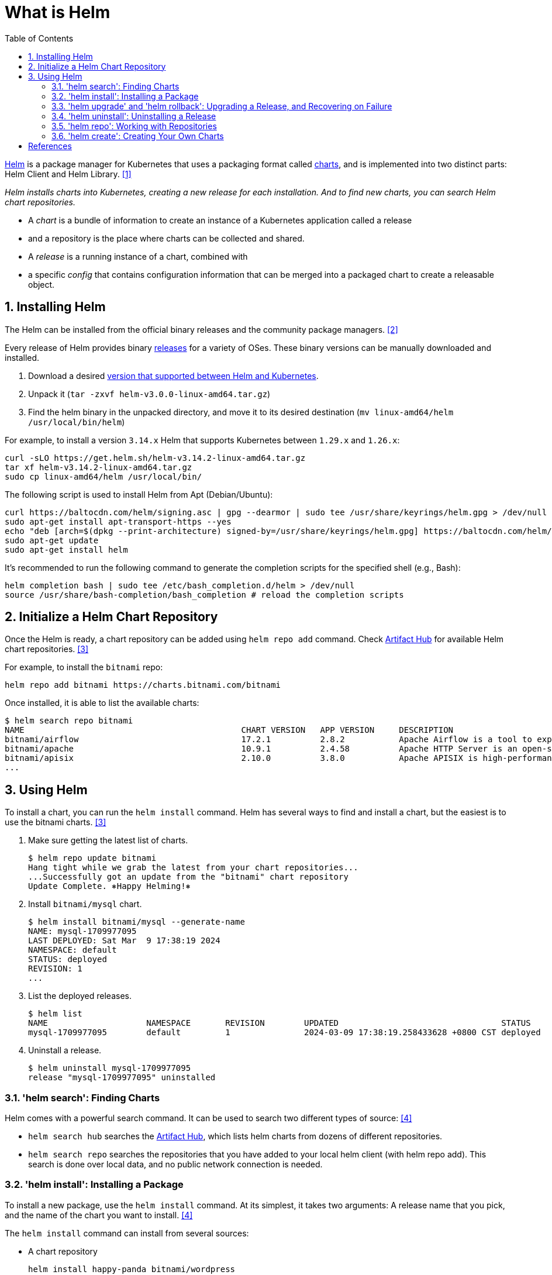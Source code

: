 = What is Helm
:page-layout: post
:page-categories: ['kubernetes']
:page-tags: ['kubernetes', 'helm']
:page-date: 2024-03-09 12:41:33 +0800
:page-revdate: 2024-03-09 12:41:33 +0800
:toc:
:toclevels: 4
:sectnums:
:sectnumlevels: 4

https://helm.sh/[Helm] is a package manager for Kubernetes that uses a packaging format called https://helm.sh/docs/topics/charts/[charts], and is implemented into two distinct parts: Helm Client and Helm Library. <<helm-sh-architecture>>

_Helm installs charts into Kubernetes, creating a new release for each installation. And to find new charts, you can search Helm chart repositories._

* A _chart_ is a bundle of information to create an instance of a Kubernetes application called a release
* and a repository is the place where charts can be collected and shared.
* A _release_ is a running instance of a chart, combined with
* a specific _config_ that contains configuration information that can be merged into a packaged chart to create a releasable object.


== Installing Helm

The Helm can be installed from the official binary releases and the community package managers. <<helm-sh-install>>

Every release of Helm provides binary https://github.com/helm/helm/releases[releases] for a variety of OSes. These binary versions can be manually downloaded and installed.

. Download a desired https://helm.sh/docs/topics/version_skew/[version that supported between Helm and Kubernetes].
. Unpack it (`tar -zxvf helm-v3.0.0-linux-amd64.tar.gz`)
. Find the helm binary in the unpacked directory, and move it to its desired destination (`mv linux-amd64/helm /usr/local/bin/helm`)

For example, to install a version `3.14.x` Helm that supports Kubernetes between `1.29.x` and `1.26.x`:

```sh
curl -sLO https://get.helm.sh/helm-v3.14.2-linux-amd64.tar.gz
tar xf helm-v3.14.2-linux-amd64.tar.gz
sudo cp linux-amd64/helm /usr/local/bin/
```

The following script is used to install Helm from Apt (Debian/Ubuntu):

```sh
curl https://baltocdn.com/helm/signing.asc | gpg --dearmor | sudo tee /usr/share/keyrings/helm.gpg > /dev/null
sudo apt-get install apt-transport-https --yes
echo "deb [arch=$(dpkg --print-architecture) signed-by=/usr/share/keyrings/helm.gpg] https://baltocdn.com/helm/stable/debian/ all main" | sudo tee /etc/apt/sources.list.d/helm-stable-debian.list
sudo apt-get update
sudo apt-get install helm
```

It's recommended to run the following command to generate the completion scripts for the specified shell (e.g., Bash):

```sh
helm completion bash | sudo tee /etc/bash_completion.d/helm > /dev/null
source /usr/share/bash-completion/bash_completion # reload the completion scripts
```

== Initialize a Helm Chart Repository

Once the Helm is ready, a chart repository can be added using `helm repo add` command. Check https://artifacthub.io/packages/search?kind=0[Artifact Hub] for available Helm chart repositories. <<helm-sh-quickstart>>

For example, to install the `bitnami` repo:

```sh
helm repo add bitnami https://charts.bitnami.com/bitnami
```

Once installed, it is able to list the available charts:

```console
$ helm search repo bitnami
NAME                                        	CHART VERSION	APP VERSION  	DESCRIPTION
bitnami/airflow                             	17.2.1       	2.8.2        	Apache Airflow is a tool to express and execute...
bitnami/apache                              	10.9.1       	2.4.58       	Apache HTTP Server is an open-source HTTP serve...
bitnami/apisix                              	2.10.0       	3.8.0        	Apache APISIX is high-performance, real-time AP...
...
```

== Using Helm

To install a chart, you can run the `helm install` command. Helm has several ways to find and install a chart, but the easiest is to use the bitnami charts. <<helm-sh-quickstart>>

. Make sure getting the latest list of charts.
+
```console
$ helm repo update bitnami
Hang tight while we grab the latest from your chart repositories...
...Successfully got an update from the "bitnami" chart repository
Update Complete. ⎈Happy Helming!⎈
```

. Install `bitnami/mysql` chart.
+
```console
$ helm install bitnami/mysql --generate-name
NAME: mysql-1709977095
LAST DEPLOYED: Sat Mar  9 17:38:19 2024
NAMESPACE: default
STATUS: deployed
REVISION: 1
...
```

. List the deployed releases.
+
```console
$ helm list
NAME            	NAMESPACE	REVISION	UPDATED                                	STATUS  	CHART       	APP VERSION
mysql-1709977095	default  	1       	2024-03-09 17:38:19.258433628 +0800 CST	deployed	mysql-9.23.0	8.0.36
```

. Uninstall a release.
+
```console
$ helm uninstall mysql-1709977095
release "mysql-1709977095" uninstalled
```

=== 'helm search': Finding Charts

Helm comes with a powerful search command. It can be used to search two different types of source: <<helm-sh-using_helm>>

* `helm search hub` searches the https://artifacthub.io/[Artifact Hub], which lists helm charts from dozens of different repositories.
* `helm search repo` searches the repositories that you have added to your local helm client (with helm repo add). This search is done over local data, and no public network connection is needed.

=== 'helm install': Installing a Package

To install a new package, use the `helm install` command. At its simplest, it takes two arguments: A release name that you pick, and the name of the chart you want to install. <<helm-sh-using_helm>>

The `helm install` command can install from several sources:

* A chart repository
+
```sh
helm install happy-panda bitnami/wordpress
```

* A local chart archive (`helm install foo foo-0.1.1.tgz`)

* An unpacked chart directory (`helm install foo path/to/foo`)

* A full URL (`helm install foo https://example.com/charts/foo-1.2.3.tgz`)

To keep track of a release's state, or to re-read configuration information, you can use `helm status`:

```sh
helm status happy-panda
```

*Customizing the Chart Before Installing*

To see what options are configurable on a chart, use `helm show values`:

```sh
helm show values bitnami/wordpress
```

There are two ways to pass configuration data during install:

* `--values` (or `-f`): Specify a YAML file with overrides. This can be specified multiple times and the rightmost file will take precedence

* `--set`: Specify overrides on the command line.

** Values that have been `--set` can be viewed for a given release with `helm get values <release-name>`.

** Values that have been `--set` can be cleared by running `helm upgrade` with `--reset-values` specified.

=== 'helm upgrade' and 'helm rollback': Upgrading a Release, and Recovering on Failure

When a new version of a chart is released, or when you want to change the configuration of your release, you can use the helm upgrade command. <<helm-sh-using_helm>>

```sh
helm upgrade -f panda.yaml happy-panda bitnami/wordpress
```

Now, if something does not go as planned during a release, it is easy to roll back to a previous release using `helm rollback [RELEASE] [REVISION]`.

```sh
helm rollback happy-panda 1
```

And we can use `helm history [RELEASE]` to see revision numbers for a certain release.

=== 'helm uninstall': Uninstalling a Release

When it is time to uninstall a release from the cluster, use the `helm uninstall` command: <<helm-sh-using_helm>>

```sh
helm uninstall happy-panda
```

=== 'helm repo': Working with Repositories

Helm 3 no longer ships with a default chart repository. The `helm repo` command group provides commands to add, list, and remove repositories. <<helm-sh-using_helm>>

You can see which repositories are configured using `helm repo list`:

```sh
helm repo list
```

And new repositories can be added with `helm repo add`:

```sh
helm repo add dev https://example.com/dev-charts
```

Because chart repositories change frequently, at any point you can make sure your Helm client is up to date by running `helm repo update`.

Repositories can be removed with `helm repo remove`.

=== 'helm create': Creating Your Own Charts

The https://helm.sh/docs/topics/charts/[Chart Development Guide] explains how to develop your own charts. But you can get started quickly by using the helm create command: <<helm-sh-using_helm>>

```console
$ helm create deis-workflow
Creating deis-workflow
```

Now there is a chart in `./deis-workflow`. You can edit it and create your own templates.

As you edit your chart, you can validate that it is well-formed by running `helm lint`.

When it's time to package the chart up for distribution, you can run the `helm package` command:

```console
$ helm package deis-workflow
deis-workflow-0.1.0.tgz
```

And that chart can now easily be installed by `helm install`:

```console
$ helm install deis-workflow ./deis-workflow-0.1.0.tgz
```

[bibliography]
== References

* [[[helm-sh-architecture,1]]] https://helm.sh/docs/topics/architecture/
* [[[helm-sh-install,2]]] https://helm.sh/docs/intro/install/
* [[[helm-sh-quickstart,3]]] https://helm.sh/docs/intro/quickstart/
* [[[helm-sh-using_helm,4]]] https://helm.sh/docs/intro/using_helm/
